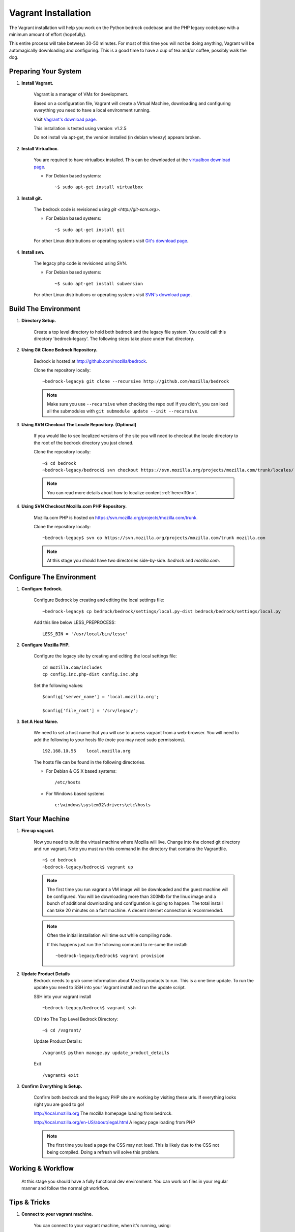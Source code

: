 .. This Source Code Form is subject to the terms of the Mozilla Public
.. License, v. 2.0. If a copy of the MPL was not distributed with this
.. file, You can obtain one at http://mozilla.org/MPL/2.0/.

.. _vagrant:


========================
Vagrant Installation
========================

The Vagrant installation will help you work on the Python bedrock codebase 
and the PHP legacy codebase with a minimum amount of effort (hopefully).

This entire process will take between 30-50 minutes. For most of this time you will 
not be doing anything, Vagrant will be automagically downloading and configuring. 
This is a good time to have a cup of tea and/or coffee, possibly walk the dog.

Preparing Your System
---------------------

#. **Install Vagrant.**

    Vagrant is a manager of VMs for development. 

    Based on a configuration file, Vagrant will create a Virtual Machine, downloading
    and configuring everything you need to have a local environment running. 

    Visit `Vagrant's download page <http://downloads.vagrantup.com/>`_. 

    This installation is tested using version: v1.2.5

    Do not install via apt-get, the version installed (in debian wheezy) appears
    broken.   

#. **Install Virtualbox.** 

    You are required to have virtualbox installed. This can be downloaded
    at the `virtualbox download page <https://www.virtualbox.org/>`_.

    - For Debian based systems::

      ~$ sudo apt-get install virtualbox    
    

#. **Install git.**

    The bedrock code is revisioned using `git <http://git-scm.org>`. 

    - For Debian based systems::

      ~$ sudo apt-get install git

    For other Linux distributions or operating systems visit `Git's
    download page <http://git-scm.com/downloads>`_.

#. **Install svn.**
    
    The legacy php code is revisioned using SVN. 

    - For Debian based systems::

      ~$ sudo apt-get install subversion

    For other Linux distributions or operating systems visit `SVN's
    download page <http://subversion.apache.org/packages.html>`_.



Build The Environment
---------------------

#. **Directory Setup.**

    Create a top level directory to hold both bedrock and the legacy file system. 
    You could call this directory 'bedrock-legacy'. The following steps take
    place under that directory.

#. **Using Git Clone Bedrock Repository.**

      Bedrock is hosted at `<http://github.com/mozilla/bedrock>`_.

      Clone the repository locally::

      ~bedrock-legacy$ git clone --recursive http://github.com/mozilla/bedrock

      .. note::

        Make sure you use ``--recursive`` when checking the repo out!
        If you didn't, you can load all the submodules with ``git
        submodule update --init --recursive``.

#. **Using SVN Checkout The Locale Repository. (Optional)**

      If you would like to see localized versions of the site you will need to 
      checkout the locale directory to the root of the bedrock directory you just cloned.

      Clone the repository locally::
      
      ~$ cd bedrock
      ~bedrock-legacy/bedrock$ svn checkout https://svn.mozilla.org/projects/mozilla.com/trunk/locales/ locale

      .. note::

        You can read more details about how to localize content :ref:`here<l10n>`.     

#. **Using SVN Checkout Mozilla.com PHP Repository.**

    Mozilla.com PHP is hosted on `<https://svn.mozilla.org/projects/mozilla.com/trunk>`_.

    Clone the repository locally::

      ~bedrock-legacy$ svn co https://svn.mozilla.org/projects/mozilla.com/trunk mozilla.com

    .. note::

      At this stage you should have two directories side-by-side. `bedrock` and `mozilla.com`.


Configure The Environment
-------------------------

#. **Configure Bedrock.**

    Configure Bedrock by creating and editing the local settings file::

      ~bedrock-legacy$ cp bedrock/bedrock/settings/local.py-dist bedrock/bedrock/settings/local.py
     
    Add this line below LESS_PREPROCESS::

      LESS_BIN = '/usr/local/bin/lessc'

#. **Configure Mozilla PHP.**

    Configure the legacy site by creating and editing the local settings file::

      cd mozilla.com/includes
      cp config.inc.php-dist config.inc.php

    Set the following values::   
   
      $config['server_name'] = 'local.mozilla.org';

      $config['file_root'] = '/srv/legacy'; 

#. **Set A Host Name.**

    We need to set a host name that you will use to access vagrant from a web-browser.
    You will need to add the following to your hosts file (note you may need 
    sudo permissions). ::

      192.168.10.55    local.mozilla.org

    The hosts file can be found in the following directories.  
   
    - For Debian & OS X based systems::

      /etc/hosts 

    - For Windows based systems ::

        c:\windows\system32\drivers\etc\hosts      


Start Your Machine
---------------------

#. **Fire up vagrant.**

    Now you need to build the virtual machine where Mozilla will live. Change into the 
    cloned git directory and run vagrant. Note you must run this command in the 
    directory that contains the Vagrantfile. ::
    
      ~$ cd bedrock
      ~bedrock-legacy/bedrock$ vagrant up

    .. note::
      The first time you run vagrant a VM image will be downloaded
      and the guest machine will be configured. You will be
      downloading more than 300Mb for the linux image and a bunch of additional
      downloading and configuration is going to happen. The total install can 
      take 20 minutes on a fast machine. A decent internet connection is 
      recommended.

    .. note::
      Often the initial installation will time out while
      compiling node.

      If this happens just run the following command to re-sume the install: :: 

      ~bedrock-legacy/bedrock$ vagrant provision


#. **Update Product Details**
    Bedrock needs to grab some information about Mozilla products to run. This is a 
    one time update. To run the update you need to SSH into your Vagrant install 
    and run the update script.

    SSH into your vagrant install ::
    
      ~bedrock-legacy/bedrock$ vagrant ssh

    CD Into The Top Level Bedrock Directory::

      ~$ cd /vagrant/

    Update Product Details::
    
      /vagrant$ python manage.py update_product_details

    Exit ::

      /vagrant$ exit


#. **Confirm Everything Is Setup.**

    Confirm both bedrock and the legacy PHP site are working by visiting
    these urls. If everything looks right you are good to go!

    http://local.mozilla.org
    The mozilla homepage loading from bedrock.


    http://local.mozilla.org/en-US/about/legal.html
    A legacy page loading from PHP

    .. note::
      The first time you load a page the CSS may not load. This is likely
      due to the CSS not being compiled. Doing a refresh will solve this problem.

Working & Workflow
---------------------

    At this stage you should have a fully functional dev environment. You can work 
    on files in your regular manner and follow the normal git workflow.



Tips & Tricks
---------------------

#. **Connect to your vagrant machine.**

    You can connect to your vagrant machine, when it's running, using: ::

      bedrock-legacy/bedrock$ vagrant ssh

#. **Starting & Stopping Vagrant.**    
  
    Start ::

      ~$ vagrant up

    Stop (vagrant is memory intensive - so if you are not using it best to stop it)::

      ~$ vagrant halt 

Troubleshooting
---------------------    
  Find us on irc in #webprod


